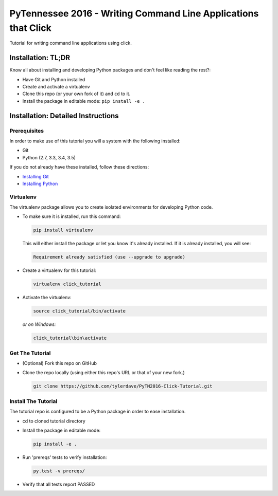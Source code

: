 ===============================
PyTennessee 2016 - Writing Command Line Applications that Click
===============================

.. image:: https://travis-ci.org/tylerdave/PyTN2016-Click-Tutorial.svg?branch=master
    :target: https://travis-ci.org/tylerdave/PyTN2016-Click-Tutorial

Tutorial for writing command line applications using click.

-------------------
Installation: TL;DR
-------------------

Know all about installing and developing Python packages and don't feel like reading the rest?:

* Have Git and Python installed
* Create and activate a virtualenv
* Clone this repo (or your own fork of it) and ``cd`` to it.
* Install the package in editable mode: ``pip install -e .``

-----------------------------------
Installation: Detailed Instructions
-----------------------------------

Prerequisites
-------------

In order to make use of this tutorial you will a system with the following installed:

* Git
* Python (2.7, 3.3, 3.4, 3.5)

If you do not already have these installed, follow these directions:

* `Installing Git`_
* `Installing Python`_

.. _`Installing Git`: https://git-scm.com/book/en/v2/Getting-Started-Installing-Git
.. _`Installing Python`: http://docs.python-guide.org/en/latest/starting/installation/

Virtualenv
----------

The virtualenv package allows you to create isolated environments for
developing Python code.

* To make sure it is installed, run this command:

  .. code-block:: console
  
    pip install virtualenv

  This will either install the package or let you know it's already installed. If it is already installed, you will see:

  .. code-block:: console
    
    Requirement already satisfied (use --upgrade to upgrade)

* Create a virtualenv for this tutorial:

  .. code-block:: console
  
    virtualenv click_tutorial

* Activate the virtualenv:

  .. code-block:: console
  
    source click_tutorial/bin/activate

  *or on Windows:*

  .. code-block:: console

    click_tutorial\bin\activate
  
Get The Tutorial
----------------

* (Optional) Fork this repo on GitHub
* Clone the repo locally (using either this repo's URL or that of your new fork.)

  .. code-block:: console
  
    git clone https://github.com/tylerdave/PyTN2016-Click-Tutorial.git

Install The Tutorial
--------------------

The tutorial repo is configured to be a Python package in order to ease
installation.

* cd to cloned tutorial directory
* Install the package in editable mode:

  .. code-block:: console
  
    pip install -e .

* Run 'prereqs' tests to verify installation:

  .. code-block:: console
  
    py.test -v prereqs/

* Verify that all tests report PASSED

